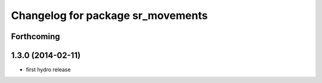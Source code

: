 ^^^^^^^^^^^^^^^^^^^^^^^^^^^^^^^^^^
Changelog for package sr_movements
^^^^^^^^^^^^^^^^^^^^^^^^^^^^^^^^^^

Forthcoming
-----------

1.3.0 (2014-02-11)
------------------
* first hydro release

